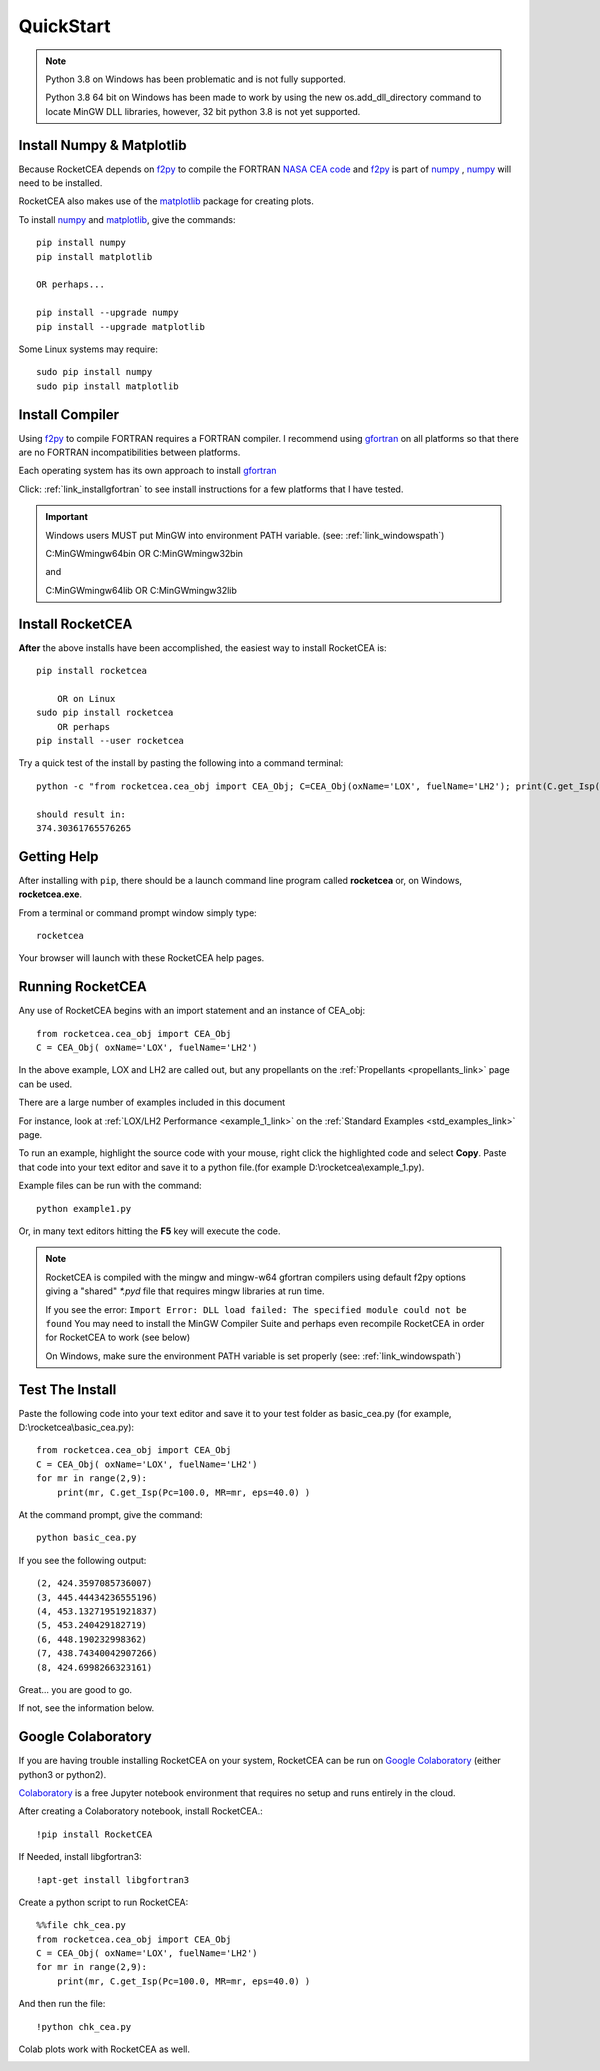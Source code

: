 
.. quickstart

QuickStart
==========
.. note::

    Python 3.8 on Windows has been problematic and is not fully supported.
    
    Python 3.8 64 bit on Windows has been made to work by using the new 
    os.add_dll_directory command to locate MinGW DLL libraries, however, 
    32 bit python 3.8 is not yet supported.

Install Numpy & Matplotlib
--------------------------

Because RocketCEA depends on `f2py <https://numpy.org/devdocs/f2py/python-usage.html>`_ to
compile the FORTRAN `NASA CEA code <https://www.grc.nasa.gov/WWW/CEAWeb/ceaHome.htm>`_ and
`f2py <https://numpy.org/devdocs/f2py/python-usage.html>`_
is part of `numpy <https://numpy.org/>`_ ,
`numpy <https://numpy.org/>`_ will need to be installed.

RocketCEA also makes use of the `matplotlib <https://matplotlib.org/>`_ package for 
creating plots.

To install `numpy <https://numpy.org/>`_ and `matplotlib <https://matplotlib.org/>`_, give the commands::
    
    pip install numpy
    pip install matplotlib
    
    OR perhaps...
    
    pip install --upgrade numpy
    pip install --upgrade matplotlib

Some Linux systems may require::

    sudo pip install numpy
    sudo pip install matplotlib


Install Compiler
----------------

Using `f2py <https://numpy.org/devdocs/f2py/python-usage.html>`_ to compile FORTRAN requires
a FORTRAN compiler. I recommend using `gfortran <https://www.gnu.org/software/gcc/fortran/>`_ 
on all platforms so that there are no FORTRAN incompatibilities between platforms.

Each operating system has its own approach to install `gfortran <https://www.gnu.org/software/gcc/fortran/>`_ 


Click: :ref:`link_installgfortran` to see install instructions for a few platforms that I have tested.

.. important::

    Windows users MUST put MinGW into environment PATH variable.
    (see: :ref:`link_windowspath`)
    
    C:\MinGW\mingw64\bin  OR  C:\MinGW\mingw32\bin
    
    and
    
    C:\MinGW\mingw64\lib  OR  C:\MinGW\mingw32\lib



Install RocketCEA
-----------------

**After** the above installs have been accomplished, the easiest way to install RocketCEA is::

    pip install rocketcea
    
        OR on Linux
    sudo pip install rocketcea
        OR perhaps
    pip install --user rocketcea

Try a quick test of the install by pasting the following into a command terminal::

    python -c "from rocketcea.cea_obj import CEA_Obj; C=CEA_Obj(oxName='LOX', fuelName='LH2'); print(C.get_Isp())"
    
    should result in:
    374.30361765576265

Getting Help
------------

After installing with ``pip``, there should be a launch command line program called **rocketcea** or, on Windows, **rocketcea.exe**. 

From a terminal or command prompt window simply type::

    rocketcea

Your browser will launch with these RocketCEA help pages.

Running RocketCEA
-----------------

Any use of RocketCEA begins with an import statement and an instance of CEA_obj::

    from rocketcea.cea_obj import CEA_Obj
    C = CEA_Obj( oxName='LOX', fuelName='LH2')


In the above example, LOX and LH2 are called out, but any propellants on the :ref:`Propellants <propellants_link>` page can be used.

There are a large number of examples included in this document

For instance, look at :ref:`LOX/LH2 Performance <example_1_link>` on the :ref:`Standard Examples <std_examples_link>` page. 

To run an example, highlight the source code with your mouse, right click the highlighted code and select **Copy**. 
Paste that code into your text editor and save it to a python file.(for example D:\\rocketcea\\example_1.py).

    
Example files can be run with the command::

    python example1.py

Or, in many text editors hitting the **F5** key will execute the code.

.. note::
    
    RocketCEA is compiled with the mingw and mingw-w64 gfortran compilers using default f2py options
    giving a "shared" `*.pyd` file that requires mingw libraries at run time.
    
    If you see the error: ``Import Error: DLL load failed: The specified module could not be found``
    You may need to install the MinGW Compiler Suite and perhaps even recompile RocketCEA in order 
    for RocketCEA to work (see below)
    
    On Windows, make sure the environment PATH variable is set properly (see: :ref:`link_windowspath`)

Test The Install
----------------

Paste the following code into your text editor and save it to your test folder as basic_cea.py 
(for example, D:\\rocketcea\\basic_cea.py)::

    from rocketcea.cea_obj import CEA_Obj
    C = CEA_Obj( oxName='LOX', fuelName='LH2')
    for mr in range(2,9):
        print(mr, C.get_Isp(Pc=100.0, MR=mr, eps=40.0) )

At the command prompt, give the command::

    python basic_cea.py
    
If you see the following output::

    (2, 424.3597085736007)
    (3, 445.44434236555196)
    (4, 453.13271951921837)
    (5, 453.240429182719)
    (6, 448.190232998362)
    (7, 438.74340042907266)
    (8, 424.6998266323161)

Great... you are good to go.

If not, see the information below.

Google Colaboratory
-------------------

If you are having trouble installing RocketCEA on your system,
RocketCEA can be run on `Google Colaboratory <https://colab.research.google.com/notebooks/welcome.ipynb>`_
(either python3 or python2).

`Colaboratory <https://colab.research.google.com/notebooks/welcome.ipynb>`_ 
is a free Jupyter notebook environment that requires no setup and runs entirely in the cloud.

After creating a Colaboratory notebook, install RocketCEA.::

    !pip install RocketCEA


.. image:: ./_static/colab_pip_rocketcea.jpg
    :width: 60%


If Needed, install libgfortran3::

    !apt-get install libgfortran3
    
.. image:: ./_static/colab_apt_libgfortran3.jpg
    :width: 70%

Create a python script to run RocketCEA::

    %%file chk_cea.py
    from rocketcea.cea_obj import CEA_Obj
    C = CEA_Obj( oxName='LOX', fuelName='LH2')
    for mr in range(2,9):
        print(mr, C.get_Isp(Pc=100.0, MR=mr, eps=40.0) )
    
.. image:: ./_static/colab_save_pyfile.jpg
    :width: 60%

And then run the file::

    !python chk_cea.py

.. image:: ./_static/colab_run_chk_cea.jpg
    :width: 50%

Colab plots work with RocketCEA as well.

.. image:: ./_static/colab_cstar_plot_example.jpg
    :width: 80%

